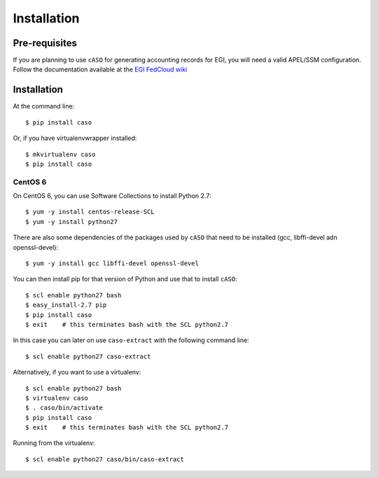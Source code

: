 ..
      Copyright 2015 Spanish National Research Council

      Licensed under the Apache License, Version 2.0 (the "License"); you may
      not use this file except in compliance with the License. You may obtain
      a copy of the License at

          http://www.apache.org/licenses/LICENSE-2.0

      Unless required by applicable law or agreed to in writing, software
      distributed under the License is distributed on an "AS IS" BASIS, WITHOUT
      WARRANTIES OR CONDITIONS OF ANY KIND, either express or implied. See the
      License for the specific language governing permissions and limitations
      under the License.


============
Installation
============


Pre-requisites
--------------

If you are planning to use ``cASO`` for generating accounting records for EGI,
you will need a valid APEL/SSM configuration. Follow the documentation
available at the `EGI FedCloud wiki
<https://wiki.egi.eu/wiki/Fedcloud-tf:WorkGroups:Scenario4#Publishing_Records>`_

Installation
------------

At the command line::

    $ pip install caso

Or, if you have virtualenvwrapper installed::

    $ mkvirtualenv caso
    $ pip install caso

CentOS 6
********
    
On CentOS 6, you can use Software Collections to install Python 2.7::
    
    $ yum -y install centos-release-SCL
    $ yum -y install python27

There are also some dependencies of the packages used by ``cASO`` that need to
be installed (gcc, libffi-devel adn openssl-devel)::

    $ yum -y install gcc libffi-devel openssl-devel
    
You can then install pip for that version of Python and use that to install
``cASO``::

    $ scl enable python27 bash
    $ easy_install-2.7 pip
    $ pip install caso
    $ exit    # this terminates bash with the SCL python2.7

In this case you can later on use ``caso-extract`` with the following command
line::

    $ scl enable python27 caso-extract

Alternatively, if you want to use a virtualenv::

    $ scl enable python27 bash
    $ virtualenv caso
    $ . caso/bin/activate
    $ pip install caso
    $ exit    # this terminates bash with the SCL python2.7

Running from the virtualenv::

    $ scl enable python27 caso/bin/caso-extract
